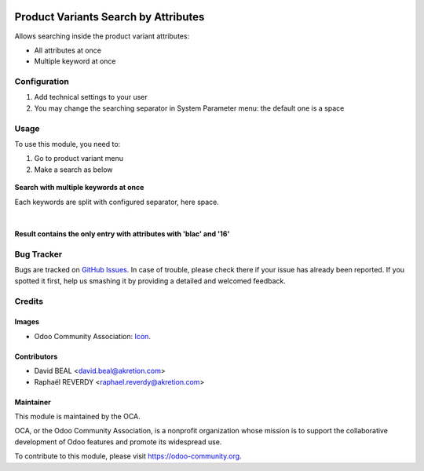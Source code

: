 .. image:: https://img.shields.io/badge/licence-AGPL--3-blue.svg
   :target: http://www.gnu.org/licenses/agpl-3.0-standalone.html
   :alt: License: AGPL-3

=====================================
Product Variants Search by Attributes
=====================================


Allows searching inside the product variant attributes:

* All attributes at once
* Multiple keyword at once



Configuration
=============

#. Add technical settings to your user
#. You may change the searching separator in System Parameter menu: the default one is a space

Usage
=====

To use this module, you need to:


#. Go to product variant menu
#. Make a search as below


.. figure:: product_variant_search_by_attribute/static/description/1.png
   :alt: Search with multiple keywords
   :width: 600 px
**Search with multiple keywords at once**

Each keywords are split with configured separator, here space.

|

.. figure:: product_variant_search_by_attribute/static/description/2.png
   :alt: Result contains the only entry with attributes with `blac` and `16`
   :width: 600 px
**Result contains the only entry with attributes with 'blac' and '16'**



.. image:: https://odoo-community.org/website/image/ir.attachment/5784_f2813bd/datas
   :alt: Try me on Runbot
   :target: https://runbot.odoo-community.org/runbot/137/8.0



Bug Tracker
===========

Bugs are tracked on `GitHub Issues
<https://github.com/OCA/product_variant/issues>`_. In case of trouble, please
check there if your issue has already been reported. If you spotted it first,
help us smashing it by providing a detailed and welcomed feedback.

Credits
=======

Images
------

* Odoo Community Association: `Icon <https://github.com/OCA/maintainer-tools/blob/master/template/module/static/description/icon.svg>`_.

Contributors
------------

* David BEAL <david.beal@akretion.com>
* Raphaël REVERDY <raphael.reverdy@akretion.com>

Maintainer
----------

.. image:: https://odoo-community.org/logo.png
   :alt: Odoo Community Association
   :target: https://odoo-community.org

This module is maintained by the OCA.

OCA, or the Odoo Community Association, is a nonprofit organization whose
mission is to support the collaborative development of Odoo features and
promote its widespread use.

To contribute to this module, please visit https://odoo-community.org.


